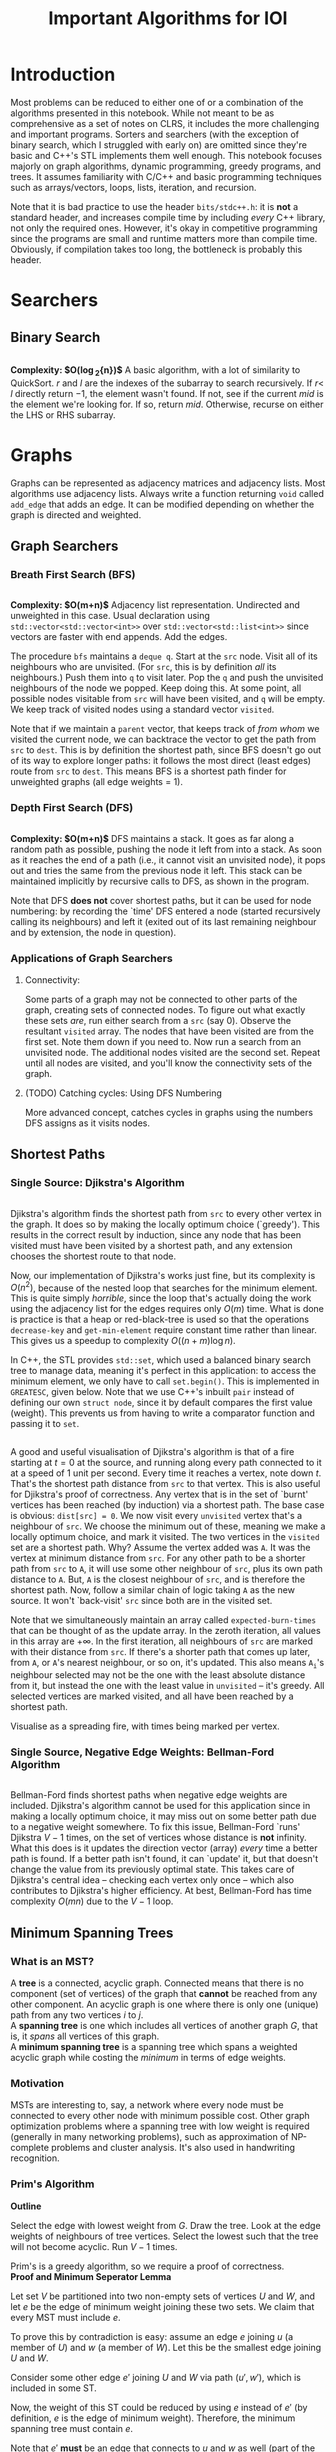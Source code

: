 #+title: Important Algorithms for IOI
#+latex_class: org-report
#+latex_class_options: [9pt]
#+latex_header: \usepackage{diagbox}
#+latex_header: \usepackage[table, dvipsnames]{xcolor}
#+latex_header: \usepackage{parskip}
#+latex_header: \setminted{breaklines=true, style=default}
#+latex_header: \makeatletter
#+latex_header: \def\@makechapterhead#1{%
#+latex_header:  {\parindent \z@ \raggedright \normalfont
#+latex_header:    \ifnum \c@secnumdepth >\m@ne
#+latex_header:        \LARGE\bfseries \thechapter:
#+latex_header:    \fi
#+latex_header:    \interlinepenalty\@M
#+latex_header:    \LARGE \bfseries #1\par\nobreak
#+latex_header:    \vskip 10\p@
#+latex_header:  }}
#+latex_header:\def\@makeschapterhead#1{%
#+latex_header:  {\parindent \z@ \raggedright
#+latex_header:    \normalfont
#+latex_header:    \interlinepenalty\@M
#+latex_header:    \Huge \bfseries  #1\par\nobreak
#+latex_header:    \vskip 10\p@
#+latex_header:  }}
#+latex_header:\makeatother


\newpage

* Introduction

Most problems can be reduced to either one of or a combination of the
algorithms presented in this notebook. While not meant to be as
comprehensive as a set of notes on CLRS, it includes the more
challenging and important programs. Sorters and searchers (with the
exception of binary search, which I struggled with early on) are
omitted since they're basic and C++'s STL implements them well enough.
This notebook focuses majorly on graph algorithms, dynamic
programming, greedy programs, and trees. It assumes familiarity with
C/C++ and basic programming techniques such as arrays/vectors, loops,
lists, iteration, and recursion.

Note that it is bad practice to use the header =bits/stdc++.h=: it is
*not* a standard header, and increases compile time by including
/every/ C++ library, not only the required ones. However, it's okay in
competitive programming since the programs are small and runtime
matters more than compile time. Obviously, if compilation takes too
long, the bottleneck is probably this header.

* Searchers
** Binary Search
   #+ATTR_LATEX: :options frame=single, framesep=10pt, linenos
   #+include: "./binary_search.cpp" src cpp

   *Complexity: $O(\log_{2}{n})$*
   A basic algorithm, with a lot of similarity to QuickSort. $r$ and
   $l$ are the indexes of the subarray to search recursively. If $r <$
   $l$ directly return $-1$, the element wasn't found. If not, see if
   the current /mid/ is the element we're looking for. If so, return
   /mid/. Otherwise, recurse on either the LHS or RHS subarray.

\newpage
* Graphs
  Graphs can be represented as adjacency matrices and adjacency lists.
  Most algorithms use adjacency lists. Always write a function
  returning =void= called =add_edge= that adds an edge. It can be
  modified depending on whether the graph is directed and weighted.

** Graph Searchers
*** Breath First Search (BFS)
    #+ATTR_LATEX: :options frame=single, framesep=10pt, linenos
    #+include: "./bfs.cpp" src cpp

    *Complexity: $O(m+n)$*
    Adjacency list representation. Undirected and unweighted in this
    case. Usual declaration using =std::vector<std::vector<int>>= over
    =std::vector<std::list<int>>= since vectors are faster with end
    appends. Add the edges.

    The procedure =bfs= maintains a =deque q=. Start at the =src= node.
    Visit all of its neighbours who are unvisited. (For =src=, this is
    by definition /all/ its neighbours.) Push them into =q= to visit
    later. Pop the =q= and push the unvisited neighbours of the node we
    popped. Keep doing this. At some point, all possible nodes
    visitable from =src= will have been visited, and =q= will be empty.
    We keep track of visited nodes using a standard vector =visited=.

    Note that if we maintain a =parent= vector, that keeps track of
    /from whom/ we visited the current node, we can backtrace the
    vector to get the path from =src= to =dest=. This is by definition
    the shortest path, since BFS doesn't go out of its way to explore
    longer paths: it follows the most direct (least edges) route from
    =src= to =dest=. This means BFS is a shortest path finder for
    unweighted graphs (all edge weights = 1).

*** Depth First Search (DFS)

     #+ATTR_LATEX: :options frame=single, framesep=10pt, linenos
     #+include: "dfs.cpp" src cpp

     *Complexity: $O(m+n)$*
     DFS maintains a stack. It goes as far along a random path as
     possible, pushing the node it left from into a stack. As soon as
     it reaches the end of a path (i.e., it cannot visit an unvisited
     node), it pops out and tries the same from the previous node it
     left. This stack can be maintained implicitly by recursive calls
     to DFS, as shown in the program.

     Note that DFS *does not* cover shortest paths, but it can be used
     for node numbering: by recording the `time' DFS entered a node
     (started recursively calling its neighbours) and left it (exited
     out of its last remaining neighbour and by extension, the node in
     question).

*** Applications of Graph Searchers
**** Connectivity:
     Some parts of a graph may not be connected to other parts of the
     graph, creating sets of connected nodes. To figure out what
     exactly these sets /are/, run either search from a =src= (say 0).
     Observe the resultant =visited= array. The nodes that have been
     visited are from the first set. Note them down if you need to. Now
     run a search from an unvisited node. The additional nodes visited
     are the second set. Repeat until all nodes are visited, and you'll
     know the connectivity sets of the graph.

**** (TODO) Catching cycles: Using DFS Numbering

     More advanced concept, catches cycles in graphs using the numbers
     DFS assigns as it visits nodes.

** Shortest Paths
*** Single Source: Djikstra's Algorithm
     #+ATTR_LATEX: :options frame=single, framesep=10pt, linenos
     #+include: "djikstras_algorithm.cpp" src cpp
     Djikstra's algorithm finds the shortest path from =src= to every
     other vertex in the graph. It does so by making the locally
     optimum choice (`greedy'). This results in the correct result by
     induction, since any node that has been visited must have been
     visited by a shortest path, and any extension chooses the
     shortest route to that node.

     Now, our implementation of Djikstra's works just fine, but its
     complexity is $O(n^{2})$, because of the nested loop that
     searches for the minimum element. This is quite simply
     /horrible/, since the loop that's actually doing the work using
     the adjacency list for the edges requires only $O(m)$ time. What
     is done is practice is that a heap or red-black-tree is used so
     that the operations =decrease-key= and =get-min-element= require
     constant time rather than linear. This gives us a speedup to
     complexity $O((n+m)\log{n})$.

     In C++, the STL provides =std::set=, which used a balanced binary
     search tree to manage data, meaning it's perfect in this
     application: to access the minimum element, we only have to call
     =set.begin()=. This is implemented in =GREATESC=, given below.
     Note that we use C++'s inbuilt =pair= instead of defining our own
     =struct node=, since it by default compares the first value
     (weight). This prevents us from having to write a comparator
     function and passing it to =set=.\\

     #+ATTR_LATEX: :options frame=single, framesep=10pt, linenos
     #+include: "../inoi/iarcsjud/GREATESC.cpp" src cpp

     A good and useful visualisation of Djikstra's algorithm is that
     of a fire starting at $t=0$ at the source, and running along
     every path connected to it at a speed of 1 unit per second. Every
     time it reaches a vertex, note down $t$. That's the shortest path
     distance from =src= to that vertex. This is also useful for
     Djikstra's proof of correctness. Any vertex that is in the set of
     `burnt' vertices has been reached (by induction) via a shortest
     path. The base case is obvious: =dist[src] = 0=. We now visit
     every =unvisited= vertex that's a neighbour of =src=. We choose
     the minimum out of these, meaning we make a locally optimum
     choice, and mark it visited. The two vertices in the =visited=
     set are a shortest path. Why? Assume the vertex added was =A=. It
     was the vertex at minimum distance from =src=. For any other
     path to be a shorter path from =src= to =A=, it will use some
     other neighbour of =src=, plus its own path distance to =A=. But,
     =A= is the closest neighbour of =src=, and is therefore the
     shortest path. Now, follow a similar chain of logic taking =A= as
     the new source. It won't `back-visit' =src= since both are in the
     visited set.

     Note that we simultaneously maintain an array called
     =expected-burn-times= that can be thought of as the update array.
     In the zeroth iteration, all values in this array are $+\infty$.
     In the first iteration, all neighbours of =src= are marked with
     their distance from =src=. If there's a shorter path that comes
     up later, from =A=, or =A='s nearest neighbour, or so on, it's
     updated. This also means $\mathtt{A_i}$'s neighbour selected may not be the
     one with the least absolute distance from it, but instead the one
     with the least value in =unvisited= -- it's greedy. All selected
     vertices are marked visited, and all have been reached by a
     shortest path.

     Visualise as a spreading fire, with times being marked per
     vertex.

*** Single Source, Negative Edge Weights: Bellman-Ford Algorithm
     #+ATTR_LATEX: :options frame=single, framesep=10pt, linenos
     #+include: "bellman_ford.cpp" src cpp

     Bellman-Ford finds shortest paths when negative edge weights are
     included. Djikstra's algorithm cannot be used for this
     application since in making a locally optimum choice, it may miss
     out on some better path due to a negative weight somewhere. To
     fix this issue, Bellman-Ford `runs' Djikstra $V-1$ times, on the
     set of vertices whose distance is *not* infinity. What this does
     is it updates the direction vector (array) /every/ time a better
     path is found. If a better path isn't found, it can `update' it,
     but that doesn't change the value from its previously optimal
     state. This takes care of Djikstra's central idea -- checking
     each vertex only once -- which also contributes to Djikstra's
     higher efficiency. At best, Bellman-Ford has time complexity
     $O(mn)$ due to the $V-1$ loop.

# Top.sort, All pairs shortest path

** Minimum Spanning Trees

*** What is an MST?

   A *tree* is a connected, acyclic graph. Connected means that there is
   no component (set of vertices) of the graph that *cannot* be
   reached from any other component. An acyclic graph is one where
   there is only one (unique) path from any two vertices $i$ to $j$.\\

   A *spanning tree* is one which includes all vertices of another
   graph $G$, that is, it /spans/ all vertices of this graph.\\

   A *minimum spanning tree* is a spanning tree which spans a weighted
   acyclic graph while costing the /minimum/ in terms of edge weights.

*** Motivation

    MSTs are interesting to, say, a network where every node must be
    connected to every other node with minimum possible cost. Other
    graph optimization problems where a spanning tree with low weight
    is required (generally in many networking problems), such as
    approximation of NP-complete problems and cluster analysis. It's
    also used in handwriting recognition.

*** Prim's Algorithm

    *Outline*

    Select the edge with lowest weight from $G$. Draw the tree. Look
    at the edge weights of neighbours of tree vertices. Select the
    lowest such that the tree will not become acyclic. Run $V-1$
    times.

    Prim's is a greedy algorithm, so we require a proof of
    correctness.\\

    *Proof and Minimum Seperator Lemma*

    Let set $V$ be partitioned into two non-empty sets of vertices $U$
    and $W$, and let $e$ be the edge of minimum weight joining these two
    sets. We claim that every MST must include $e$.

    To prove this by contradiction is easy: assume an edge $e$ joining
    $u$ (a member of $U$) and $w$ (a member of $W$). Let this be the
    smallest edge joining $U$ and $W$.

    Consider some other edge $e'$ joining $U$ and $W$ via path $(u',
    w')$, which is included in some ST.

    Now, the weight of this ST could be reduced by using $e$ instead
    of $e'$ (by definition, $e$ is the edge of minimum weight).
    Therefore, the minimum spanning tree must contain $e$.

    Note that $e'$ *must* be an edge that connects to $u$ and $w$ as
    well (part of the same component): we cannot replace any arbitrary
    edge with $e$.\\

    The correctness of Prim's algorithm is now obvious: we always pick
    the minimum edge when adding an edge to the current tree, which
    must be the MST. Recall that we no longer need to start with the
    edge with globally the lowest weight: we can start with any
    vertex's lowest edge.\\

    *Implementation*

    #+ATTR_LATEX: :options frame=single, framesep=10pt, linenos
    #+BEGIN_SRC cpp :eval no-export :exports both
      #include <bits/stdc++.h>

      struct tree_edge
      {
        int src;
        int dest;
      };

      struct node
      {
        int dest;
        int weight;
      };

      void add_edge(std::vector<std::vector<node>>& g, int src, int dest, int weight)
      {
        g[src].push_back({dest, weight});
        g[dest].push_back({src, weight});
      }

      void prim(std::vector<std::vector<node>>& g, std::vector<tree_edge>& tree_edges)
      {
        std::vector<bool> visited (g.size());
        std::vector<int> nbr (g.size());
        std::vector<int> distance (g.size(), std::numeric_limits<int>::max());

        visited[0] = true;
        distance[0] = 0;

        for (int i = 0; i < g[0].size(); ++i) {
          nbr[g[0][i].dest] = 0;
          distance[g[0][i].dest] = g[0][i].weight;
        }

        for (int i = 1; i < g.size(); ++i) {
          int min = std::numeric_limits<int>::max();
          int u;
          for (int j = 0; j < g.size(); ++j) {
            if (!visited[j]) {
              if (distance[j] < min) {
                min = distance[j];
                u = j;
              }
            }
          }
          visited[u] = true;
          tree_edges.push_back({u, nbr[u]});
          for (int j = 0; j < g[u].size(); ++j) {
            if (!visited[g[u][j].dest]) {
              if (distance[g[u][j].dest] > g[u][j].weight) {
                distance[g[u][j].dest] = g[u][j].weight;
                nbr[g[u][j].dest] = u;
              }
            }
          }
        }
      }

      int main()
      {
        int V = 7;
        std::vector<std::vector<node>> g (V);
        add_edge(g,0,1,10);
        add_edge(g,0,2,18);
        add_edge(g,1,2,6);
        add_edge(g,2,3,70);
        add_edge(g,1,4,20);
        add_edge(g,4,6,10);
        add_edge(g,4,5,10);
        add_edge(g,5,6,5);

        std::vector<tree_edge> tree_edges;
        prim(g, tree_edges);

        for (auto x: tree_edges) {
          std::cout << x.src << " " << x.dest << "\n";
        }
        return 0;
      }



    #+END_SRC

    #+RESULTS:
    | 1 | 0 |
    | 2 | 1 |
    | 4 | 1 |
    | 5 | 4 |
    | 6 | 5 |
    | 3 | 2 |


    Note that this is exactly like Djikstra's algorithm, albeit with a
    different update function and with recording the tree in a vector
    called =tree_edges=. Again, this implementation doesn't use a heap
    for the =min_find= operation, which would reduce the complexity
    from $O(n^{2})$ to $O((m+n)\log{n})$.

*** Kruskal's Algorithm
    *Outline*

    Pick edges in ascending order, and add them to the tree. The tree
    will initially not necessarily be connected. Keep adding edges in
    ascending order, then connect the components.\\

    *Proof*

    Kruskal's algorithm involves merging disjoint components of a
    graph. During this =merge= operation, Kruskal's algorithm selects
    the globally minimum edge that *does not form a cycle.* This means
    that adding this edge is the equivalent of the edge chosen by the
    minimum seperator lemma: it's joining two disjoint components
    using the shortest possible edge.\\

    *Implementation*

     #+ATTR_LATEX: :options frame=single, framesep=10pt, linenos
     #+BEGIN_SRC cpp :eval no-export :exports both
       #include <bits/stdc++.h>


     #+END_SRC

     #+RESULTS:

\newpage
* Dynamic Programming
** Fibonacci
   $$T_{0} = 0, T_{1} = 1$$
   $$T_{n} = T_{n-1} + T_{n-2}$$
*** Memoized
    #+ATTR_LATEX: :options frame=single, framesep=10pt, linenos
    #+include: "./memoized_fibonacci.cpp" src cpp
*** DP
    #+ATTR_LATEX: :options frame=single, framesep=10pt, linenos
    #+include: "./dp_fibonacci.cpp" src cpp
** Grid Paths
   Interesting problem: given a grid:
   #+ATTR_LATEX: :align |c|c|c|c|c|
   |---+---+---+---+---|
   |   |   |   |   |   |
   |---+---+---+---+---|
   |   |   |   |   |   |
   |---+---+---+---+---|
   |   |   |   |   |   |
   |---+---+---+---+---|
   |   |   |   |   |   |
   |---+---+---+---+---|
   |   |   |   |   |   |
   |---+---+---+---+---|
   |   |   |   |   |   |
   |---+---+---+---+---|
   |   |   |   |   |   |
   |---+---+---+---+---|
   |   |   |   |   |   |
   |---+---+---+---+---|
   |   |   |   |   |   |
   |---+---+---+---+---|
   |   |   |   |   |   |
   |---+---+---+---+---|

   We want to go from $(0,0)$ to $(5,10)$. How many ways are there of
   doing this? (Only up and right moves allowed.)

*** Combinatorics
    15 moves must be made in /all/ possible paths. 5 of these will be
    horizontal, and the rest vertical. Or, if we were to write moves
    using the notation $\uparrow \rightarrow$, selecting only
    rightward moves:
    $$...\textunderscore\rightarrow\textunderscore\rightarrow\textunderscore\rightarrow\rightarrow\rightarrow\textunderscore...$$

    Clearly, we must select any 5 spots out of 15, or, equivalently,
    any 10 spots out of 15. Our solution is: $${15\choose 5} =
    {15\choose 10} = 3003$$

*** Induction

    Consider an intersection $(i,j)$. How did we get here? Either from
    $(i-1,j)$ or $(i,j-1)$. Therefore,
    $$p(i,j) = p(i-1,j) + p(i,j-1)$$
    where $p()$ is a function that returns number of paths.
    It's always important to check boundary cases, because things
    often change there.

    $$p(i,0) = p(i-1,0)$$
    $$p(0,j) = p(0,j-1)$$

    And they do, there's no $-1$ position. In fact, this'll probably
    mess things up in a language like Python where $-1$ refers to the
    /last/ element of an array. Anyway, the base case becomes:

    $$p(0,0)=1$$

    #+ATTR_LATEX: :options frame=single, framesep=10pt, linenos
    #+BEGIN_SRC cpp :eval no-export :exports both
      #include <iostream>

      int naive_recursion_path(int i, int j)
      {
        if (i == 0 && j == 0) {
          return 1;
        }
        if (i == 0) {
          return naive_recursion_path(0,j-1);
        }
        if (j == 0) {
          return naive_recursion_path(i-1,0);
        }
        return naive_recursion_path(i-1,j) + naive_recursion_path(i,j-1);
      }

      int main()
      {
        std::cout << naive_recursion_path(5,10) << "\n";
        return 0;
      }

    #+END_SRC

    #+RESULTS:
    : 3003

    We get the correct answer. The clever will recognize this grid as
    a Pascal's triangle, with $(0,0)$ as the root vertex. This further
    substantiates our claim of $15\choose 5$: it's a binomial
    coefficient of the 15th level.

*** Holes
    This is where the problem gets tricky: holes.
   #+ATTR_LATEX: :align |c|c|c|c|c|
   |---------------------+---------------------+---------------------+---------------------+---------------------|
   |                     |                     | \cellcolor{blue!25} | \cellcolor{blue!25} | \cellcolor{blue!25} |
   |---------------------+---------------------+---------------------+---------------------+---------------------|
   |                     |                     | \cellcolor{blue!25} | \cellcolor{blue!25} | \cellcolor{blue!25} |
   |---------------------+---------------------+---------------------+---------------------+---------------------|
   |                     |                     | \cellcolor{blue!25} | \cellcolor{blue!25} | \cellcolor{blue!25} |
   |---------------------+---------------------+---------------------+---------------------+---------------------|
   |                     |                     | \cellcolor{blue!25} | \cellcolor{blue!25} | \cellcolor{blue!25} |
   |---------------------+---------------------+---------------------+---------------------+---------------------|
   |                     |                     | \cellcolor{blue!25} | \cellcolor{blue!25} | \cellcolor{blue!25} |
   |---------------------+---------------------+---------------------+---------------------+---------------------|
   |                     |                     | \cellcolor{blue!25} | \cellcolor{blue!25} | \cellcolor{blue!25} |
   |---------------------+---------------------+---------------------+---------------------+---------------------|
   | \cellcolor{blue!25} | \cellcolor{blue!25} |                     |                     |                     |
   |---------------------+---------------------+---------------------+---------------------+---------------------|
   | \cellcolor{blue!25} | \cellcolor{blue!25} |                     |                     |                     |
   |---------------------+---------------------+---------------------+---------------------+---------------------|
   | \cellcolor{blue!25} | \cellcolor{blue!25} |                     |                     |                     |
   |---------------------+---------------------+---------------------+---------------------+---------------------|
   | \cellcolor{blue!25} | \cellcolor{blue!25} |                     |                     |                     |
   |---------------------+---------------------+---------------------+---------------------+---------------------|

   Assume you cannot use the intersection at $(2,4)$. Resolving it
   using combinatorics, we remove paths from $(0,0)$ to $(2,4)$ and
   from $(2,4)$ to $(5,10)$. We then multiply these to get all
   possible combinations, and subtract these from 3003.

   $${15\choose 5} - {6\choose 2} \times {9\choose 3} = 3003 - 1260 = 1743$$

   It is obvious that this problem becomes difficult for two holes
   onward, since we may have to use the inclusion-exclusion principle
   to remove overlaps, extra counts, or undercounts. Consider an extra
   hole at $(4,4)$.
  #+ATTR_LATEX: :align |c|c|c|c|c|
   |-----------------------+-----------------------+---------------------+---------------------+-----------------------|
   |                       |                       | \cellcolor{blue!25} | \cellcolor{blue!25} | \cellcolor{purple!45} |
   |-----------------------+-----------------------+---------------------+---------------------+-----------------------|
   |                       |                       | \cellcolor{blue!25} | \cellcolor{blue!25} | \cellcolor{purple!45} |
   |-----------------------+-----------------------+---------------------+---------------------+-----------------------|
   |                       |                       | \cellcolor{blue!25} | \cellcolor{blue!25} | \cellcolor{purple!45} |
   |-----------------------+-----------------------+---------------------+---------------------+-----------------------|
   |                       |                       | \cellcolor{blue!25} | \cellcolor{blue!25} | \cellcolor{purple!45} |
   |-----------------------+-----------------------+---------------------+---------------------+-----------------------|
   |                       |                       | \cellcolor{blue!25} | \cellcolor{blue!25} | \cellcolor{purple!45} |
   |-----------------------+-----------------------+---------------------+---------------------+-----------------------|
   |                       |                       | \cellcolor{blue!25} | \cellcolor{blue!25} | \cellcolor{purple!45} |
   |-----------------------+-----------------------+---------------------+---------------------+-----------------------|
   | \cellcolor{purple!45} | \cellcolor{purple!45} | \cellcolor{red!45}  | \cellcolor{red!45}  |                       |
   |-----------------------+-----------------------+---------------------+---------------------+-----------------------|
   | \cellcolor{purple!45} | \cellcolor{purple!45} | \cellcolor{red!45}  | \cellcolor{red!45}  |                       |
   |-----------------------+-----------------------+---------------------+---------------------+-----------------------|
   | \cellcolor{purple!45} | \cellcolor{purple!45} | \cellcolor{red!45}  | \cellcolor{red!45}  |                       |
   |-----------------------+-----------------------+---------------------+---------------------+-----------------------|
   | \cellcolor{purple!45} | \cellcolor{purple!45} | \cellcolor{red!45}  | \cellcolor{red!45}  |                       |
   |-----------------------+-----------------------+---------------------+---------------------+-----------------------|

  The overlaps make this an annoying problem to solve. This is,
  however, incredibly simple with the inductive/recursive approach:
  just set the paths function to return 0 at the intersections where
  holes exist.

    #+ATTR_LATEX: :options frame=single, framesep=10pt, linenos
    #+BEGIN_SRC cpp :eval no-export :exports both
      #include <iostream>

      int naive_recursion_path(int i, int j)
      {
        if (i == 2 && j == 4) {
          return 0;
        }
        if (i == 0 && j == 0) {
          return 1;
        }
        if (i == 0) {
          return naive_recursion_path(0,j-1);
        }
        if (j == 0) {
          return naive_recursion_path(i-1,0);
        }
        return naive_recursion_path(i-1,j) + naive_recursion_path(i,j-1);
      }

      int main()
      {
        std::cout << naive_recursion_path(5,10) << "\n";
        return 0;
      }

    #+END_SRC

    #+RESULTS:
    : 1743

    Naturally, we can define an arbitrary number of holes this way.

*** DP
    It is obvious that the naive recursion approach recalculates many
    values in the table. To reduce the complexity, we can use both
    memoization or DP. DP is generally faster, although there are some
    cases where a top-down memoized approach /may/ be better. (An
    example is given later.)

    As we do in DP, we must first reduce the problem to a DAG, then
    solve it in topological order *iteratively*. This is obvious, it's the same
    grid, with arrows pointing up and right in each cell. Therefore,
    the bottom left intersection, $(0,0)$ is where we start, working
    column by column, row by row, or diagonal by diagonal. For the
    sake of this program, let's use row by row.

    #+ATTR_LATEX: :options frame=single, framesep=10pt, linenos
    #+BEGIN_SRC cpp :eval no-export :exports both
      #include <bits/stdc++.h>

      int dp_path(int p, int q)
      {
        int i = p+1;
        int j = q+1;
        int dp[j][i];

        for (int l = 0; l < i; ++l) {
          dp[0][l] = 1;
        }

        for (int l = 0; l < j; ++l) {
          dp[l][0] = 1;
        }

        for (int l = 1; l < j; ++l) {
          for (int k = 1; k < i; ++k) {
            dp[l][k] = dp[l-1][k] + dp[l][k-1];
          }
        }
        return dp[q][p];
      }

      int main()
      {
        std::cout << dp_path(5,10) << "\n";
        return 0;
      }
    #+END_SRC

    #+RESULTS:
    : 3003

    We can now add holes, thus.
    #+ATTR_LATEX: :options frame=single, framesep=10pt, linenos
    #+BEGIN_SRC cpp :eval no-export :exports both
      #include <bits/stdc++.h>

      int dp_path(int p, int q)
      {
        int i = p+1;
        int j = q+1;
        int dp[j][i];

        for (int l = 0; l < i; ++l) {
          dp[0][l] = 1;
        }

        for (int l = 0; l < j; ++l) {
          dp[l][0] = 1;
        }

        for (int l = 1; l < j; ++l) {
          for (int k = 1; k < i; ++k) {
            dp[l][k] = dp[l-1][k] + dp[l][k-1];
            if (l == 4 && k == 2) {
              dp[l][k] = 0;
            }
          }
        }
        return dp[q][p];
      }

      int main()
      {
        std::cout << dp_path(5,10) << "\n";
        return 0;
      }
    #+END_SRC

    #+RESULTS:
    : 1743

    With the additional hole at $(4,4)$:

    #+ATTR_LATEX: :options frame=single, framesep=10pt, linenos
    #+BEGIN_SRC cpp :eval no-export :exports both
      #include <bits/stdc++.h>

      int dp_path(int p, int q)
      {
        int i = p+1;
        int j = q+1;
        int dp[j][i];

        for (int l = 0; l < i; ++l) {
          dp[0][l] = 1;
        }

        for (int l = 0; l < j; ++l) {
          dp[l][0] = 1;
        }

        for (int l = 1; l < j; ++l) {
          for (int k = 1; k < i; ++k) {
            dp[l][k] = dp[l-1][k] + dp[l][k-1];
            if ((l == 4 && k == 2) || (l == 4 && k == 4)) {
              dp[l][k] = 0;
            }
          }
        }
        return dp[q][p];
      }

      int main()
      {
        std::cout << dp_path(5,10) << "\n";
        return 0;
      }
    #+END_SRC

    #+RESULTS:
    : 1358

** Longest Common
*** Subword
   Consider two strings:
   $$u = a_{1}a_{2}\hdots a_{n}$$
   $$v = b_{1}b_{2}\hdots b_{m}$$

   Our task is to find the longest common (contiguous) substring of these two
   strings, that is, /k/ for some

   $$a_{i}\hdots a_{i+k-1} = b_{j}\hdots b_{j+k-1}$$

   This is inherently an extremely recursive/inductive problem.
   Consider a function $l()$ returning the length of the longest
   common substring. Then,

   \[l(i,j) = \begin{cases}
      0 &  a_{i} \neq b_{j}\\
      1+ l(i+1,j+1) & a_{i} = b_{j}
   \end{cases}
   \]

   where $i$ and $j$ are the indexes of the strings we're checking. We
   must, however, also define boundary cases, for when we reach the
   end of either string.

   $$l(n+1,j) = 0$$
   $$l(i,m+1) = 0$$

   Now, the structure of this problem means that when we try to solve
   it using DP, we will need the result of $l(i+1,j+1)$ before we can
   find $l(i,j)$. Therefore, we create a DP matrix, which looks like
   this:

   #+ATTR_LATEX: :align |c|c||c|c|c|c|c|c|c|
   |---+---------------+---+---+---+---+---+---+---------------|
   |   |               | 0 | 1 | 2 | 3 | 4 | 5 |             6 |
   |---+---------------+---+---+---+---+---+---+---------------|
   |   |               | s | e | c | r | e | t | $\varnothing$ |
   |---+---------------+---+---+---+---+---+---+---------------|
   |---+---------------+---+---+---+---+---+---+---------------|
   | 0 | b             |   |   |   |   |   |   |               |
   |---+---------------+---+---+---+---+---+---+---------------|
   | 1 | i             |   |   |   |   |   |   |               |
   |---+---------------+---+---+---+---+---+---+---------------|
   | 2 | s             |   |   |   |   |   |   |               |
   |---+---------------+---+---+---+---+---+---+---------------|
   | 3 | e             |   |   |   |   |   |   |               |
   |---+---------------+---+---+---+---+---+---+---------------|
   | 4 | c             |   |   |   |   |   |   |               |
   |---+---------------+---+---+---+---+---+---+---------------|
   | 5 | t             |   |   |   |   |   |   |               |
   |---+---------------+---+---+---+---+---+---+---------------|
   | 6 | $\varnothing$ |   |   |   |   |   |   |               |
   |---+---------------+---+---+---+---+---+---+---------------|

   We can fill it up starting from the bottom right corner. This time,
   let's fill it up column by column, after initialising the boundary
   cases. The completed matrix is:

   #+ATTR_LATEX: :align |cc|ccccccc|
   |-----+-----------------+-----+-----+-----+-----+-----+-----+-----------------|
   |     |                 | *0* | *1* | *2* | *3* | *4* | *5* |             *6* |
   |     |                 | *s* | *e* | *c* | *r* | *e* | *t* | *$\varnothing$* |
   |-----+-----------------+-----+-----+-----+-----+-----+-----+-----------------|
   | *0* | *b*             |   0 |   0 |   0 |   0 |   0 |   0 |               0 |
   | *1* | *i*             |   0 |   0 |   0 |   0 |   0 |   0 |               0 |
   | *2* | *s*             | *3* |   0 |   0 |   0 |   0 |   0 |               0 |
   | *3* | *e*             |   0 |   2 |   0 |   0 |   1 |   0 |               0 |
   | *4* | *c*             |   0 |   0 |   1 |   0 |   0 |   0 |               0 |
   | *5* | *t*             |   0 |   0 |   0 |   0 |   0 |   1 |               0 |
   | *6* | *$\varnothing$* |   0 |   0 |   0 |   0 |   0 |   0 |               0 |
   |-----+-----------------+-----+-----+-----+-----+-----+-----+-----------------|

   Putting this into C++:

    #+ATTR_LATEX: :options frame=single, framesep=10pt, linenos
    #+BEGIN_SRC cpp :eval no-export :exports both
      #include <iostream>
      #include <cstring>

      int lcw(char *u, char *v)
      {
        int p = strlen(v);
        int q = strlen(u);
        int dp[p + 1][q + 1];
        for (int i = 0; i < p+1; ++i) {
          dp[i][q] = 0;
        }
        for (int i = 0; i < q+1; ++i) {
          dp[p][i] = 0;
        }
        int greatest = 0;
        for (int i = q-1; i >= 0; --i) {
          for (int j = p-1; j >= 0; --j) {
            if (u[i] == v[j]) {
              dp[j][i] = 1 + dp[j+1][i+1];
              if (dp[j][i] > greatest) {
                greatest = dp[j][i];
              }
            }
            else {
              dp[j][i] = 0;
            }
          }
        }
        for (int i = 0; i < p+1; ++i) {
          for (int j = 0; j < q+1; ++j) {
            std::cout << dp[i][j] << " ";
          }
          std::cout << "\n";
        }
        return greatest;
      }

      int main()
      {
        std::cout << lcw("secret", "bisect") << "\n";
        return 0;
      }

    #+END_SRC

    #+RESULTS:
    | 0 | 0 | 0 | 0 | 0 | 0 | 0 |
    | 0 | 0 | 0 | 0 | 0 | 0 | 0 |
    | 3 | 0 | 0 | 0 | 0 | 0 | 0 |
    | 0 | 2 | 0 | 0 | 1 | 0 | 0 |
    | 0 | 0 | 1 | 0 | 0 | 0 | 0 |
    | 0 | 0 | 0 | 0 | 0 | 1 | 0 |
    | 0 | 0 | 0 | 0 | 0 | 0 | 0 |
    | 3 |   |   |   |   |   |   |

    The complexity of this solution is $O(mn)$.

*** Subsequence
    Our task is to find the longest non-contiguous common letter
    sequence. For example, in =bisect= and =secret=, the longest
    subsequence is =sect=.


    Now, this problem is a bit gnarly. The trick is to realise one
    crucial point, illustrated below.


    | a_0 | a_1 | a_2 | a_3 | a_4 | a_5 |
    | b_0 | b_1 | b_2 | b_3 | b_4 | b_5 |

    *Cases:*

    1. If a_0 and b_0 match, it's all good, and we can continue to
       check for a_1 and b_1, and so on. This is similar to our first
       inductive conclusion in longest subword.
       | \color{ForestGreen} a_0 | a_1 | a_2 | a_3 | a_4 | a_5 |
       | \color{ForestGreen} b_0 | b_1 | b_2 | b_3 | b_4 | b_5 |

    2. If a_0 and b_0 do *not* match, we cannot discard either of
       them. This is because a_0 may match with some other b_j, or b_0
       may match with some other a_i:
       | \color{ForestGreen} a_0 | a_1 | a_2                     | a_3 | a_4 | a_5 |
       | \color{red} b_0         | b_1 | \color{ForestGreen} b_2 | b_3 | b_4 | b_5 |

       | \color{red} a_0         | a_1 | a_2 | \color{ForestGreen} a_3 | a_4 | a_5 |
       | \color{ForestGreen} b_0 | b_1 | b_2 | b_3                     | b_4 | b_5 |

       The two cases are either ignoring a_0 or b_0, not both, and
       checking forward. This can be done inductively, always checking
       for the next index onward with one of the values preserved.
       This can also be thought of as maintaining (say) a_0 `shifting'
       string b leftwards one unit, then rechecking, treating this new
       shifted string as a new string. This must be done for both,
       that is, we must check shifts for both strings.

       We must therefore check /both/, and choose the maximum out of
       them (recall that we are choosing the maximum length
       subsequence, so it's okay to forget about ones with shorter length).

    3. Naturally, the boundary/edge cases remain the same.

    Our function, $L()$, therefore, has the following cases:

   \[L(i,j) = \begin{cases}
      1+ L(i+1,j+1) & a_{i} = b_{j}\\
      \mathrm{max}(L(i+1,j),L(i,j+1)) & a_{i} \neq b_{j}
   \end{cases}
   \]

   The edge cases remain the same:

   $$L(n+1,j) = 0$$
   $$L(i,m+1) = 0$$

   Again, we can build a matrix that looks a lot like the previous
   one, with dependencies in three directions: a call to $L(i,j)$
   needs to check the maximum on the right and below as well as know
   what's in $(i+1,j+1)$.

   #+ATTR_LATEX: :align |c|c||c|c|c|c|c|c|c|
   |---+---------------+---+---+---+---+---+---+---------------|
   |   |               | 0 | 1 | 2 | 3 | 4 | 5 |             6 |
   |---+---------------+---+---+---+---+---+---+---------------|
   |   |               | s | e | c | r | e | t | $\varnothing$ |
   |---+---------------+---+---+---+---+---+---+---------------|
   |---+---------------+---+---+---+---+---+---+---------------|
   | 0 | b             |   |   |   |   |   |   |               |
   |---+---------------+---+---+---+---+---+---+---------------|
   | 1 | i             |   |   |   |   |   |   |               |
   |---+---------------+---+---+---+---+---+---+---------------|
   | 2 | s             |   |   |   |   |   |   |               |
   |---+---------------+---+---+---+---+---+---+---------------|
   | 3 | e             |   |   |   |   |   |   |               |
   |---+---------------+---+---+---+---+---+---+---------------|
   | 4 | c             |   |   |   |   |   |   |               |
   |---+---------------+---+---+---+---+---+---+---------------|
   | 5 | t             |   |   |   |   |   |   |               |
   |---+---------------+---+---+---+---+---+---+---------------|
   | 6 | $\varnothing$ |   |   |   |   |   |   |               |
   |---+---------------+---+---+---+---+---+---+---------------|

   Filling it up as a DP:
   #+ATTR_LATEX: :align |cc|ccccccc|
   |-----+-----------------+-----+-----+-----+-----+-----+-----+-----------------|
   |     |                 | *0* | *1* | *2* | *3* | *4* | *5* |             *6* |
   |     |                 | *s* | *e* | *c* | *r* | *e* | *t* | *$\varnothing$* |
   |-----+-----------------+-----+-----+-----+-----+-----+-----+-----------------|
   | *0* | *b*             |   4 |   3 |   2 |   2 |   2 |   1 |               0 |
   | *1* | *i*             |   4 |   3 |   2 |   2 |   2 |   1 |               0 |
   | *2* | *s*             |   4 |   3 |   2 |   2 |   2 |   1 |               0 |
   | *3* | *e*             |   3 |   3 |   2 |   2 |   2 |   1 |               0 |
   | *4* | *c*             |   2 |   2 |   2 |   1 |   1 |   1 |               0 |
   | *5* | *t*             |   1 |   1 |   1 |   1 |   1 |   1 |               0 |
   | *6* | *$\varnothing$* |   0 |   0 |   0 |   0 |   0 |   0 |               0 |
   |-----+-----------------+-----+-----+-----+-----+-----+-----+-----------------|

   Note that we can just look at the value of $(0,0)$ to get the
   answer, since the maximum propagates to the top and left. We don't
   have to explicitly maintain a =max= variable.

   Expressing this in C++:
    #+ATTR_LATEX: :options frame=single, framesep=10pt, linenos
    #+BEGIN_SRC cpp :eval no-export :exports both
      #include <iostream>
      #include <cstring>
      #include <algorithm>

      int lcs(char *u, char *v)
      {
        int p = strlen(v);
        int q = strlen(u);
        int dp[p + 1][q + 1];
        for (int i = 0; i < p+1; ++i) {
          dp[i][q] = 0;
        }
        for (int i = 0; i < q+1; ++i) {
          dp[p][i] = 0;
        }
        for (int i = q-1; i >= 0; --i) {
          for (int j = p-1; j >= 0; --j) {
            if (u[i] == v[j]) {
              dp[j][i] = 1 + dp[j+1][i+1];
            }
            else {
              dp[j][i] = std::max(dp[j+1][i], dp[j][i+1]);
            }
          }
        }
        for (int i = 0; i < p+1; ++i) {
          for (int j = 0; j < q+1; ++j) {
            std::cout << dp[i][j] << " ";
          }
          std::cout << "\n";
        }
        return dp[0][0];
      }
      int main()
      {
        std::cout << lcs("secret", "bisect") << "\n";
        return 0;
      }

    #+END_SRC

    #+RESULTS:
    | 4 | 3 | 2 | 2 | 2 | 1 | 0 |
    | 4 | 3 | 2 | 2 | 2 | 1 | 0 |
    | 4 | 3 | 2 | 2 | 2 | 1 | 0 |
    | 3 | 3 | 2 | 2 | 2 | 1 | 0 |
    | 2 | 2 | 2 | 1 | 1 | 1 | 0 |
    | 1 | 1 | 1 | 1 | 1 | 1 | 0 |
    | 0 | 0 | 0 | 0 | 0 | 0 | 0 |
    | 4 |   |   |   |   |   |   |

    This program also runs in $O(mn)$ time.

** Edit Distance
   The edit distance between two strings is merely how many operations
   apart they are. This naturally varies according to which operations
   are allowed. For our study, we use Levenshtein distance, that is,
   the allowed operations are:
   1. Insert a letter.
   2. Delete a letter.
   3. Substitute a single letter with another one.

   Converting this to an inductive definition, for a function $E()$
   returning the edit distance, is the following.

    | a_0 | a_1 | a_2 | a_3 | a_4 | a_5 |
    | b_0 | b_1 | b_2 | b_3 | b_4 | b_5 |

   1. If a_0 = b_0, there's nothing to do (no edits to be made), move
      on to $E(i+1,j+1)$.
   2. If a_0 $\neq$ b_0,
      a. We can substitute one for the other, and move on. This should
         return $1 + E(i+1,j+1)$.
      b. We can delete a_0. The function should then return $1+E(i+1,j)$.
      c. We can insert b_0 at $i-1$ in a, meaning we now must find $1+
         E(i,j+1)$.

   This is pretty similar to the definition for $L()$, with the
   exception that we will seek the minimum value for (2) rather than
   the maximum, since we want the /minimum/ edit distance.

   \[E(i,j) = \begin{cases}
      E(i+1,j+1) & a_{i} = b_{j}\\
      1+\mathrm{min}(E(i+1,j+1),E(i+1,j),E(i,j+1)) & a_{i} \neq b_{j}
   \end{cases}
   \]

   The edge cases, however, have a major change. This is because of
   the fact that the edit distance between a $\varnothing$ string and
   a string of non-negative length is the length of the non-null
   string. Therefore,

   $$E(n+1,j) = m-j+1$$
   $$E(i,m+1) = n-i+1$$


   We skip to writing the code for this example, since the matrices
   are very similar to the previous problems, with the exception that
   on a mismatch, we seek to add the minimum of the surrounding three
   values with one. In C++,

    #+ATTR_LATEX: :options frame=single, framesep=10pt, linenos
    #+BEGIN_SRC cpp :eval no-export :exports both
      #include <iostream>
      #include <cstring>
      #include <algorithm>

      int ed(char *u, char *v)
      {
        int p = strlen(v);
        int q = strlen(u);
        int dp[p + 1][q + 1];
        for (int i = 0; i < p+1; ++i) {
          dp[i][q] = p-i;
        }
        for (int i = 0; i < q+1; ++i) {
          dp[p][i] = q-i;
        }
        for (int i = q-1; i >= 0; --i) {
          for (int j = p-1; j >= 0; --j) {
            if (u[i] == v[j]) {
              dp[j][i] = dp[j+1][i+1];
            }
            else {
              dp[j][i] = 1 + std::min(dp[j+1][i+1], std::min(dp[j+1][i], dp[j][i+1]));
            }
          }
        }
        for (int i = 0; i < p+1; ++i) {
          for (int j = 0; j < q+1; ++j) {
            std::cout << dp[i][j] << " ";
          }
          std::cout << "\n";
        }
        return dp[0][0];
      }
      int main()
      {
        std::cout << ed("secret", "bisect") << "\n";
        return 0;
      }

    #+END_SRC

    #+RESULTS:
    | 4 | 4 | 4 | 4 | 4 | 5 | 6 |
    | 3 | 4 | 3 | 3 | 3 | 4 | 5 |
    | 2 | 3 | 3 | 2 | 2 | 3 | 4 |
    | 3 | 2 | 3 | 2 | 1 | 2 | 3 |
    | 4 | 3 | 2 | 2 | 1 | 1 | 2 |
    | 5 | 4 | 3 | 2 | 1 | 0 | 1 |
    | 6 | 5 | 4 | 3 | 2 | 1 | 0 |
    | 4 |   |   |   |   |   |   |

*** A Note on Backtracking and Space Complexity
    To find the actual /edits/ or the actual subsequence, we must
    backtrace in the matrix. This is done simply by taking our answer,
    and figuring out how we got there. This is easy for subwords,
    since we can also return the position where the last match was,
    and simply read the subword from either of the strings. However,
    for subsequences and edit distances, this can be harder. Consider
    our last edit matrix,

   #+ATTR_LATEX: :align c|cccccccc
    |               |   s | e | c | r | e | t | $\varnothing$ |
    |---------------+-----+---+---+---+---+---+---------------|
    | b             | *4* | 4 | 4 | 4 | 4 | 5 |             6 |
    | i             |   3 | 4 | 3 | 3 | 3 | 4 |             5 |
    | s             |   2 | 3 | 3 | 2 | 2 | 3 |             4 |
    | e             |   3 | 2 | 3 | 2 | 1 | 2 |             3 |
    | c             |   4 | 3 | 2 | 2 | 1 | 1 |             2 |
    | t             |   5 | 4 | 3 | 2 | 1 | 0 |             1 |
    | $\varnothing$ |   6 | 5 | 4 | 3 | 2 | 1 |             0 |

    We start from position $(0,0)$. How could we have gotten there?
    Since s $\neq$ b, it must have been by taking the minimum element
    around it, and adding 1. Clearly, we got there from the 3 below.
    From there, again, we came from 2. From 2, since s $=$ s, we came
    from the 2 diagonal to it. Again, e $=$ e, and c $=$ c. We then
    move two spaces left, reaching t $=$ t. Finally, we reach the
    bottom left corner.
   #+ATTR_LATEX: :align c|cccccccc
    | \backslashbox{v}{u} |   s |   e |   c |   r |   e |   t | $\varnothing$ |
    |---------------------+-----+-----+-----+-----+-----+-----+---------------|
    | b                   | *4* |   4 |   4 |   4 |   4 |   5 |             6 |
    | i                   | *3* |   4 |   3 |   3 |   3 |   4 |             5 |
    | s                   | *2* |   3 |   3 |   2 |   2 |   3 |             4 |
    | e                   |   3 | *2* |   3 |   2 |   1 |   2 |             3 |
    | c                   |   4 |   3 | *2* |   2 |   1 |   1 |             2 |
    | t                   |   5 |   4 |   3 | *2* | *1* | *0* |             1 |
    | $\varnothing$       |   6 |   5 |   4 |   3 |   2 |   1 |           *0* |

   From this, the sequence of moves is easy to compute, a vertical
   downward move is deleting a letter from $v$. A horizontal rightward
   move is deleting a letter from $u$, or inserting a letter into $v$.
   A diagonal move can be one of two cases: if the two letters were
   equal, it's the null move, it does nothing. If the two letters were
   unequal, it was a substitution. Our complete traceback is
   therefore:

   1. Delete `b' from _\texttt{b}_\texttt{isect}.
   2. Delete `i' _\texttt{i}_\texttt{sect}.
   3. Insert `r' into =sec_t=.
   4. Insert `e' into =secr_t=.

   We therefore have edited =bisect= to =secret= in 4 moves.\\

   On space complexity: the current space complexity is $O(mn)$, since
   we're storing the whole matrix. However, as in many DP problems,
   this isn't necessary. We only need two rows or columns at a time.
   This means that if we really want to optimize for space, we can
   basically forget about all but the column (or row) we're currently
   operating on. This will prevent a post-write traceback, we must
   record the moves we make as we write the two arrays. This method
   has space complexity $O(m)$ or $O(n)$. Whichever is smaller among
   $m$ and $n$ can be used, minimising space complexity.
